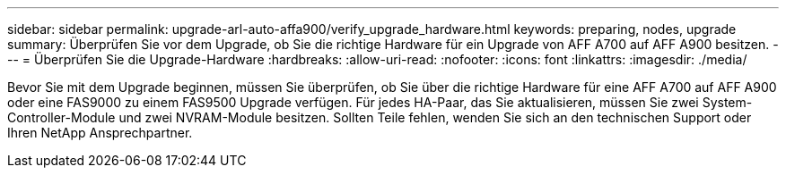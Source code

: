---
sidebar: sidebar 
permalink: upgrade-arl-auto-affa900/verify_upgrade_hardware.html 
keywords: preparing, nodes, upgrade 
summary: Überprüfen Sie vor dem Upgrade, ob Sie die richtige Hardware für ein Upgrade von AFF A700 auf AFF A900 besitzen. 
---
= Überprüfen Sie die Upgrade-Hardware
:hardbreaks:
:allow-uri-read: 
:nofooter: 
:icons: font
:linkattrs: 
:imagesdir: ./media/


[role="lead"]
Bevor Sie mit dem Upgrade beginnen, müssen Sie überprüfen, ob Sie über die richtige Hardware für eine AFF A700 auf AFF A900 oder eine FAS9000 zu einem FAS9500 Upgrade verfügen. Für jedes HA-Paar, das Sie aktualisieren, müssen Sie zwei System-Controller-Module und zwei NVRAM-Module besitzen. Sollten Teile fehlen, wenden Sie sich an den technischen Support oder Ihren NetApp Ansprechpartner.
